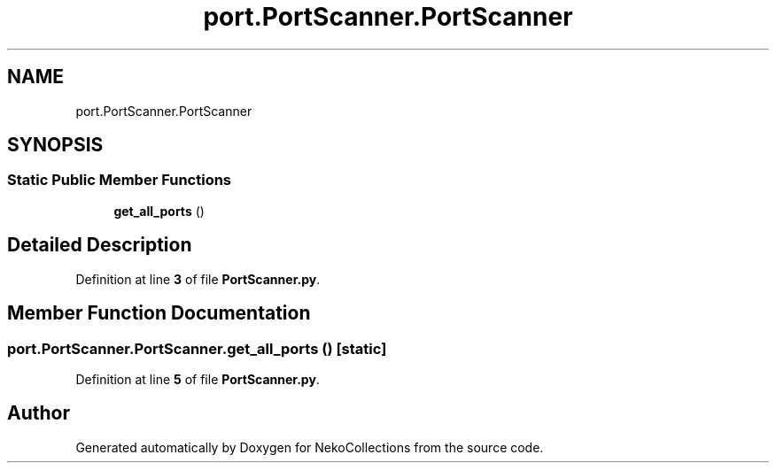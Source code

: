 .TH "port.PortScanner.PortScanner" 3 "NekoCollections" \" -*- nroff -*-
.ad l
.nh
.SH NAME
port.PortScanner.PortScanner
.SH SYNOPSIS
.br
.PP
.SS "Static Public Member Functions"

.in +1c
.ti -1c
.RI "\fBget_all_ports\fP ()"
.br
.in -1c
.SH "Detailed Description"
.PP 
Definition at line \fB3\fP of file \fBPortScanner\&.py\fP\&.
.SH "Member Function Documentation"
.PP 
.SS "port\&.PortScanner\&.PortScanner\&.get_all_ports ()\fR [static]\fP"

.PP
Definition at line \fB5\fP of file \fBPortScanner\&.py\fP\&.

.SH "Author"
.PP 
Generated automatically by Doxygen for NekoCollections from the source code\&.
